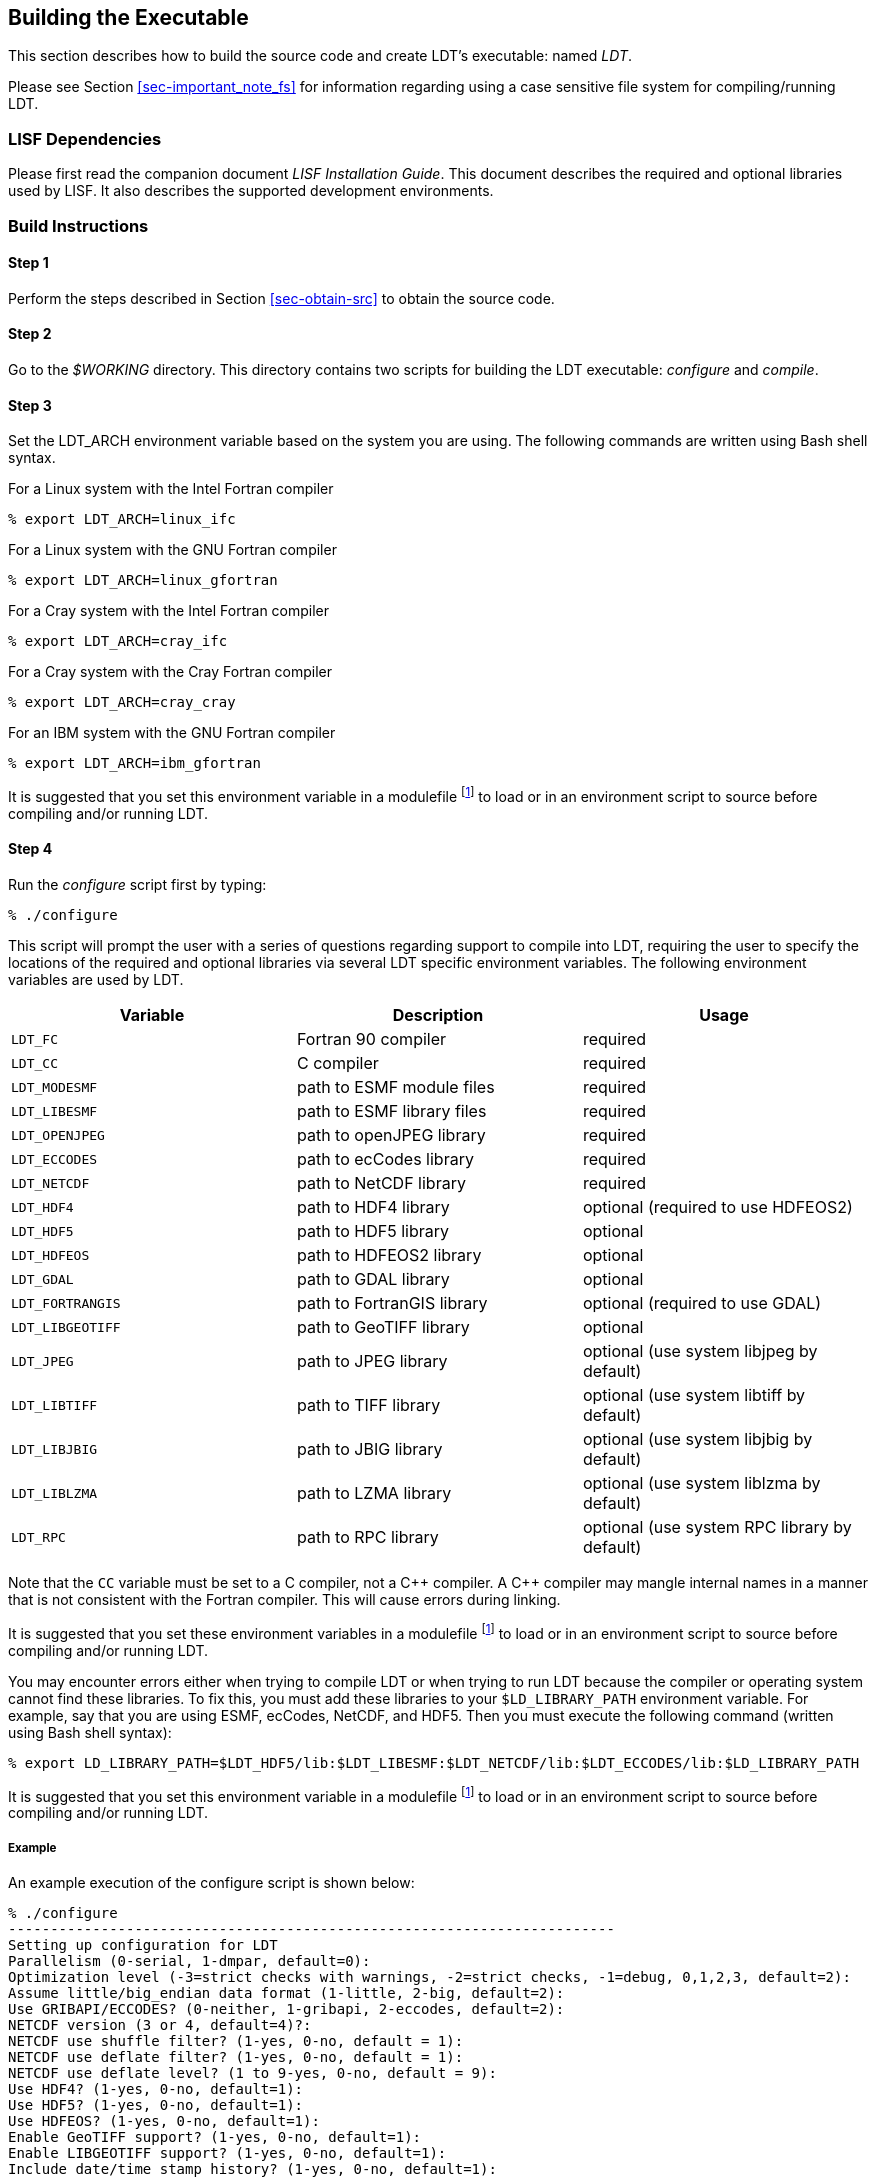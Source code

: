 
[[sec-build]]
== Building the Executable

This section describes how to build the source code and create LDT`'s executable: named _LDT_.

Please see Section <<sec-important_note_fs>> for information regarding using a case sensitive file system for compiling/running LDT.

=== LISF Dependencies

Please first read the companion document _LISF Installation Guide_.  This document describes the required and optional libraries used by LISF.  It also describes the supported development environments.

=== Build Instructions

:sectnums!: // disable section numbers

==== Step 1

Perform the steps described in Section <<sec-obtain-src>> to obtain the source code.

==== Step 2

Go to the _$WORKING_ directory. This directory contains two scripts for building the LDT executable: _configure_ and _compile_.

==== Step 3

Set the LDT_ARCH environment variable based on the system you are using. The following commands are written using Bash shell syntax.

.For a Linux system with the Intel Fortran compiler
....
% export LDT_ARCH=linux_ifc
....

.For a Linux system with the GNU Fortran compiler
....
% export LDT_ARCH=linux_gfortran
....

.For a Cray system with the Intel Fortran compiler
....
% export LDT_ARCH=cray_ifc
....

.For a Cray system with the Cray Fortran compiler
....
% export LDT_ARCH=cray_cray
....

.For an IBM system with the GNU Fortran compiler
....
% export LDT_ARCH=ibm_gfortran
....

//.For an AIX system
//....
//% export LDT_ARCH=AIX
//....

//.For a Linux system with the Absoft Fortran compiler
//....
//% export LDT_ARCH=linux_absoft
//....

//.For a Linux system with the Lahey Fortran compiler
//....
//% export LDT_ARCH=linux_lf95
//....

It is suggested that you set this environment variable in a modulefile footnote:modulefile[See the "`Creating a Custom Modulefile`" document found at {nasalisfpages}] to load or in an environment script to source before compiling and/or running LDT.

==== Step 4

Run the _configure_ script first by typing:

....
% ./configure
....

This script will prompt the user with a series of questions regarding support to compile into LDT, requiring the user to specify the locations of the required and optional libraries via several LDT specific environment variables.  The following environment variables are used by LDT.

[cols="<,<,<",]
|===
| Variable         | Description                | Usage

| `LDT_FC`         | Fortran 90 compiler        | required
| `LDT_CC`         | C compiler                 | required
| `LDT_MODESMF`    | path to ESMF module files  | required
| `LDT_LIBESMF`    | path to ESMF library files | required
| `LDT_OPENJPEG`   | path to openJPEG library   | required
| `LDT_ECCODES`    | path to ecCodes library    | required
| `LDT_NETCDF`     | path to NetCDF library     | required
| `LDT_HDF4`       | path to HDF4 library       | optional (required to use HDFEOS2)
| `LDT_HDF5`       | path to HDF5 library       | optional
| `LDT_HDFEOS`     | path to HDFEOS2 library    | optional
| `LDT_GDAL`       | path to GDAL library       | optional
| `LDT_FORTRANGIS` | path to FortranGIS library | optional (required to use GDAL)
| `LDT_LIBGEOTIFF` | path to GeoTIFF library    | optional
| `LDT_JPEG`       | path to JPEG library       | optional (use system libjpeg by default)
| `LDT_LIBTIFF`    | path to TIFF library       | optional (use system libtiff by default)
| `LDT_LIBJBIG`    | path to JBIG library       | optional (use system libjbig by default)
| `LDT_LIBLZMA`    | path to LZMA library       | optional (use system liblzma by default)
| `LDT_RPC`        | path to RPC library        | optional (use system RPC library by default)
|===

//{cpp} is C++
Note that the `CC` variable must be set to a C compiler, not a {cpp} compiler.  A {cpp} compiler may mangle internal names in a manner that is not consistent with the Fortran compiler.  This will cause errors during linking.

It is suggested that you set these environment variables in a modulefile footnote:modulefile[] to load or in an environment script to source before compiling and/or running LDT.

You may encounter errors either when trying to compile LDT or when trying to run LDT because the compiler or operating system cannot find these libraries.  To fix this, you must add these libraries to your `$LD_LIBRARY_PATH` environment variable.  For example, say that you are using ESMF, ecCodes, NetCDF, and HDF5.  Then you must execute the following command (written using Bash shell syntax):

....
% export LD_LIBRARY_PATH=$LDT_HDF5/lib:$LDT_LIBESMF:$LDT_NETCDF/lib:$LDT_ECCODES/lib:$LD_LIBRARY_PATH
....

It is suggested that you set this environment variable in a modulefile footnote:modulefile[] to load or in an environment script to source before compiling and/or running LDT.

===== Example

An example execution of the configure script is shown below:

[subs="attributes,quotes"]
....
% ./configure
------------------------------------------------------------------------
Setting up configuration for LDT
Parallelism (0-serial, 1-dmpar, default=0):
Optimization level (-3=strict checks with warnings, -2=strict checks, -1=debug, 0,1,2,3, default=2):
Assume little/big_endian data format (1-little, 2-big, default=2):
Use GRIBAPI/ECCODES? (0-neither, 1-gribapi, 2-eccodes, default=2):
NETCDF version (3 or 4, default=4)?:
NETCDF use shuffle filter? (1-yes, 0-no, default = 1):
NETCDF use deflate filter? (1-yes, 0-no, default = 1):
NETCDF use deflate level? (1 to 9-yes, 0-no, default = 9):
Use HDF4? (1-yes, 0-no, default=1):
Use HDF5? (1-yes, 0-no, default=1):
Use HDFEOS? (1-yes, 0-no, default=1):
Enable GeoTIFF support? (1-yes, 0-no, default=1):
Enable LIBGEOTIFF support? (1-yes, 0-no, default=1):
Include date/time stamp history? (1-yes, 0-no, default=1):
-----------------------------------------------------
 configure.ldt file generated successfully
-----------------------------------------------------
Settings are written to configure.ldt in the make directory.
If you wish to change settings, please edit that file.

To compile, run the compile script.
------------------------------------------------------------------------
....

At each prompt, select the desired value.  If you desire the default value, then you may simply press the Enter key.

Most of the configure options are be self-explanatory.  Here are a few specific notes:

* for `Parallelism (0-serial, 1-dmpar, default=1):`,
dmpar refers to enabling MPI

//* for `Use openMP parallelism (1-yes, 0-no, default=0):`,
//select the default value of 0.  OpenMP support is
//experimental.  Please do not use.

* for `Assume little/big_endian data format (1-little, 2-big, default=2):`,
select the default value of 2.  By default, LDT reads and writes binary data in the big endian format.  Only select the value of 1, if you have reformatted all required binary data into the little endian format.

* for `Use GRIBAPI/ECCODES? (0-neither, 1-gribapi, 2-eccodes, default=2):`,
select the default value of 2.  Technically, GRIB support is not required by LDT; however, most of the commonly used met forcing data are in GRIB, making GRIB support a practical requirement.  ecCodes is ECMWF`'s replacement to their GRIB-API library.  GRIB-API is supported only for historical reasons; thus, please use ecCodes.
+
IMPORTANT: GRIB-API support is now deprecated.  Future releases will support only ecCodes.

* for `Enable GeoTIFF support? (1-yes, 0-no, default=1):`,
GeoTIFF means the GeoTIFF support provided by the GDAL library.

* for `Enable LIBGEOTIFF support? (1-yes, 0-no, default=1):`,
LIBGEOTIFF means GeoTIFF support provided by the GeoTIFF library.

Note that due to an issue involving multiple definitions within the NetCDF 3 and HDF 4 libraries, you cannot compile LDT with support for both NetCDF 3 and HDF 4 together.

Note that if you compiled NetCDF 4 without compression, then when specifying `NETCDF version (3 or 4, default=4):`, select 3. Then you must manually append `-lnetcdff` to the `LDFLAGS` variable in the _make/configure.ldt_ file.

==== Step 5

Compile the LDT source code by running the _compile_ script.

....
% ./compile
....

This script will compile the libraries provided with LDT and then the LDT source code. The executable _LDT_ will be placed in the _$WORKING_ directory upon successful completion of the _compile_ script.

==== Step 6

Finally, copy the _LDT_ executable into your running directory, _$RUNNING_.  (See Section <<sec-run>>.)

:sectnums: // re-enable section numbers

//=== Generating documentation
//
//LDT code uses the ProTex (http://gmao.gsfc.nasa.gov/software/protex/) documenting system  <<protex>>.  The documentation in LaTeX format can be produced by using the `doc.csh` in the _$WORKING/utils_ directory. This command produces documentation, generating a number of LaTeX files.
// //These files can be easily converted to pdf
// //or html formats using utilites such as \cmdfont{pdflatex} or
// //\cmdfont{latex2html}.
//These files can be easily converted to pdf using utilites such as `pdflatex`.

